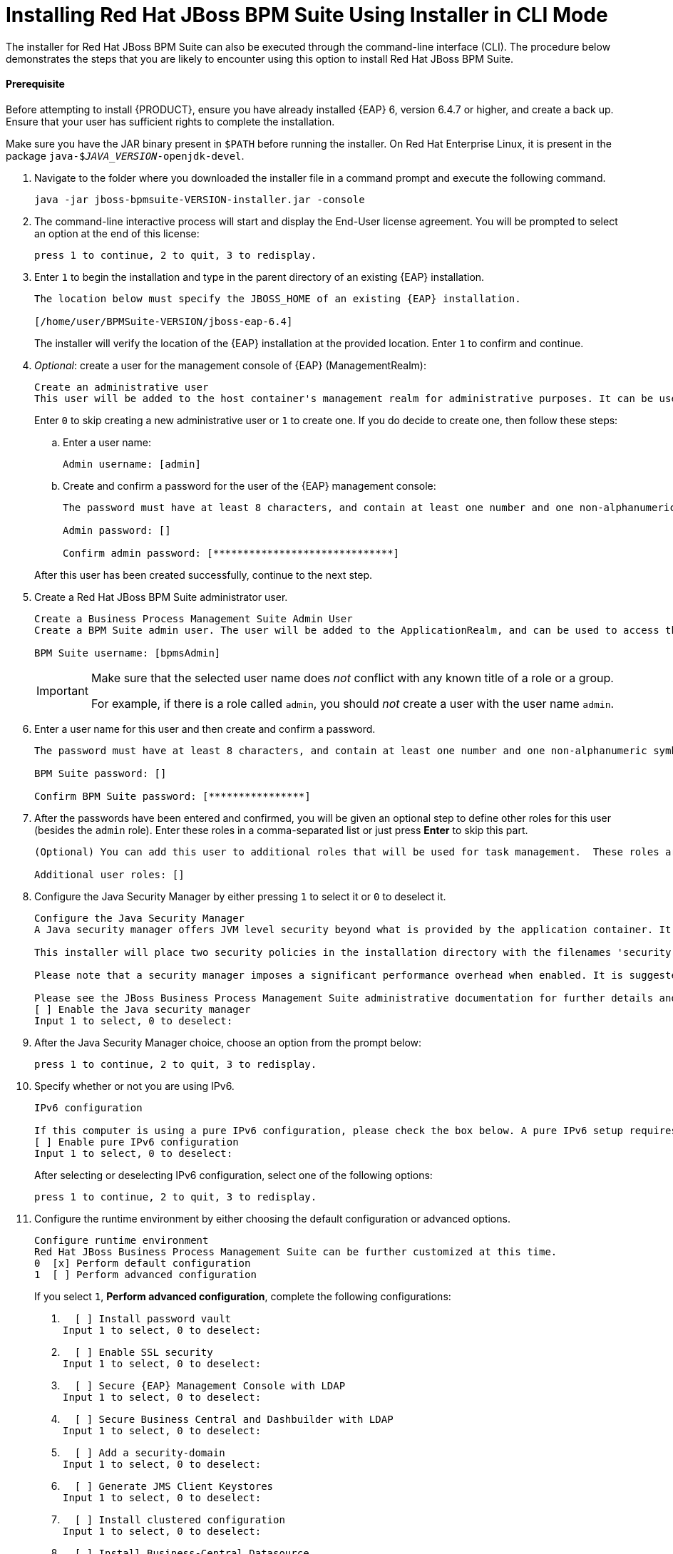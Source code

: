 [[installer-run-cli-proc]]
= Installing Red Hat JBoss BPM Suite Using Installer in CLI Mode

The installer for Red Hat JBoss BPM Suite can also be executed through the command-line interface (CLI). The procedure below demonstrates the steps that you are likely to encounter using this option to install Red Hat JBoss BPM Suite.

[float]
==== Prerequisite

Before attempting to install {PRODUCT}, ensure you have already installed {EAP} 6, version 6.4.7 or higher, and create a back up. Ensure that your user has sufficient rights to complete the installation.

Make sure you have the JAR binary present in `$PATH` before running the installer. On Red Hat Enterprise Linux, it is present in the package `java-$_JAVA_VERSION_-openjdk-devel`.

. Navigate to the folder where you downloaded the installer file in a command prompt and execute the following command.
+
[source]
----
java -jar jboss-bpmsuite-VERSION-installer.jar -console
----

. The command-line interactive process will start and display the End-User license agreement. You will be prompted to select an option at the end of this license:
+
[source]
----
press 1 to continue, 2 to quit, 3 to redisplay.
----

. Enter `1` to begin the installation and type in the parent directory of an existing {EAP} installation.
+
[source]
----
The location below must specify the JBOSS_HOME of an existing {EAP} installation.

[/home/user/BPMSuite-VERSION/jboss-eap-6.4]
----
+
The installer will verify the location of the {EAP} installation at the provided location. Enter `1` to confirm and continue.

. _Optional_: create a user for the management console of {EAP} (ManagementRealm):
+
[source]
----
Create an administrative user
This user will be added to the host container's management realm for administrative purposes. It can be used to access the management console, the management CLI or other applications secured in this realm.
----
+
Enter `0` to skip creating a new administrative user or `1` to create one. If you do decide to create one, then follow these steps:
+
.. Enter a user name:
+
[source]
----
Admin username: [admin]
----
.. Create and confirm a password for the user of the {EAP} management console:
+
[source]
----
The password must have at least 8 characters, and contain at least one number and one non-alphanumeric symbol (not including the character &).

Admin password: []

Confirm admin password: [******************************]
----

+
After this user has been created successfully, continue to the next step.

. Create a Red Hat JBoss BPM Suite administrator user.
+
[source]
----
Create a Business Process Management Suite Admin User
Create a BPM Suite admin user. The user will be added to the ApplicationRealm, and can be used to access the Business Central Console. The User will be assigned the 'admin' application roles. The BPM Suite username cannot be any of the following: 'admin', 'analyst', 'user', 'manager' or 'developer'.

BPM Suite username: [bpmsAdmin]
----
+
[IMPORTANT]
====
Make sure that the selected user name does _not_ conflict with any known title of a role or a group.

For example, if there is a role called `admin`, you should _not_ create a user with the user name `admin`.
====

. Enter a user name for this user and then create and confirm a password.
+
[source]
----
The password must have at least 8 characters, and contain at least one number and one non-alphanumeric symbol (not including the character &).

BPM Suite password: []

Confirm BPM Suite password: [****************]
----

. After the passwords have been entered and confirmed, you will be given an optional step to define other roles for this user (besides the `admin` role). Enter these roles in a comma-separated list or just press *Enter* to skip this part.
+
[source]
----
(Optional) You can add this user to additional roles that will be used for task management.  These roles are custom named and used again when building your processes with human tasks.  Add your custom named roles in a comma separated list below.

Additional user roles: []
----

. Configure the Java Security Manager by either pressing `1` to select it or `0` to deselect it.
+

[source]
----
Configure the Java Security Manager
A Java security manager offers JVM level security beyond what is provided by the application container. It enforces access rules at the JVM runtime based on one or more security policies.

This installer will place two security policies in the installation directory with the filenames 'security.policy' and 'kie.policy' regardless of choice. Those policies will be enabled at runtime if the option below is selected.

Please note that a security manager imposes a significant performance overhead when enabled. It is suggested the included policies be applied in production if user requirements call for a stronger measure than what is already provided by the application container's authentication and authorization mechanism.

Please see the JBoss Business Process Management Suite administrative documentation for further details and consideration.
[ ] Enable the Java security manager
Input 1 to select, 0 to deselect:
----

. After the Java Security Manager choice, choose an option from the prompt below:
+
[source]
----
press 1 to continue, 2 to quit, 3 to redisplay.
----

. Specify whether or not you are using IPv6.
+
[source]
----
IPv6 configuration

If this computer is using a pure IPv6 configuration, please check the box below. A pure IPv6 setup requires additional configuration at runtime to ensure the proper bindings of the management and http interfaces.
[ ] Enable pure IPv6 configuration
Input 1 to select, 0 to deselect:
----
+
After selecting or deselecting IPv6 configuration, select one of the following options:
+
[source]
----
press 1 to continue, 2 to quit, 3 to redisplay.
----

. Configure the runtime environment by either choosing the default configuration or advanced options.
+
[source]
----
Configure runtime environment
Red Hat JBoss Business Process Management Suite can be further customized at this time.
0  [x] Perform default configuration
1  [ ] Perform advanced configuration
----
+
If you select `1`, *Perform advanced configuration*, complete the following configurations:
+
a. {empty}
+
[source]
----
  [ ] Install password vault
Input 1 to select, 0 to deselect:
----
b. {empty}
+
[source]
----
  [ ] Enable SSL security
Input 1 to select, 0 to deselect:
----
c. {empty}
+
[source]
----
  [ ] Secure {EAP} Management Console with LDAP
Input 1 to select, 0 to deselect:
----
d. {empty}
+
[source]
----
  [ ] Secure Business Central and Dashbuilder with LDAP
Input 1 to select, 0 to deselect:
----
e. {empty}
+
[source]
----
  [ ] Add a security-domain
Input 1 to select, 0 to deselect:
----
f. {empty}
+
[source]
----
  [ ] Generate JMS Client Keystores
Input 1 to select, 0 to deselect:
----
g. {empty}
+
[source]
----
  [ ] Install clustered configuration
Input 1 to select, 0 to deselect:
----
h. {empty}
+
[source]
----
  [ ] Install Business-Central Datasource
Input 1 to select, 0 to deselect:
----
i. {empty}
+
[source]
----
  [ ] Install Dashbuilder Datasource
Input 1 to select, 0 to deselect:
----
j. {empty}
+
[source]
----
  [ ] Configure Optaplanner Execution Server
Input 1 to select, 0 to deselect:
----
k. {empty}
+
[source]
----
  [ ] Configure KIE Server management
Input 1 to select, 0 to deselect:
----

. Next, choose an option from the prompt below:
+
[source]
----
press 1 to continue, 2 to quit, 3 to redisplay.
----

. The `.jar` file begins the unpacking and configuration.

. After a successful installation, the command line will ask you if you would like to generate an automatic installation script and properties file.
+

[source]
----
Installation has completed successfully.
Application installed on /home/user/BPMSuite-VERSION/jboss-eap-6.4
Would you like to generate an automatic intallation script and properties file?
(y/n) [n]:
----

. If you select `y`, provide a path for the automatic installation script:
+

[source]
----
Select path for the automatic installation script: [/home/user/BPMSuite-VERSION/jboss-eap-6.4/AUTO_SCRIPT_FILENAME]
----
+
This generated script will enable the user to run the installer in the following way for future installations:
+
[source]
----
java -jar jboss-bpmsuite-VERSION-installer.jar AUTO_SCRIPT_FILENAME
----
+
[NOTE]
====
Running the installer in this way will result in an installation identical to the installation from which the auto script was generated. Note that sensitive values, such as passwords, will need to be provided from an external file or provided at auto installation time. The optional argument below enables the user to provide these values automatically:

[source]
----
-variablefile VARIABLE_FILENAME
----

Sensitive values can also be provided using the following argument:

[source]
----
-variables key1=value1,key2=value2
----
====

. The command-line will provide the following message upon a successful auto script creation and/or console installation:
+
[source]
----
XML written successfully.
[ Console installation done ]
[BPMS_Installer]$
----

. Start {EAP} as described in _starting_the_server2 COMMENT:link.

. Navigate to `http://localhost:8080/business-central` in a web browser.

. Log in with the correct user name/password as given to the Red Hat JBoss BPM Suite user in the _Create and confirm a password for the Red Hat JBoss BPM Suite user_ step.
